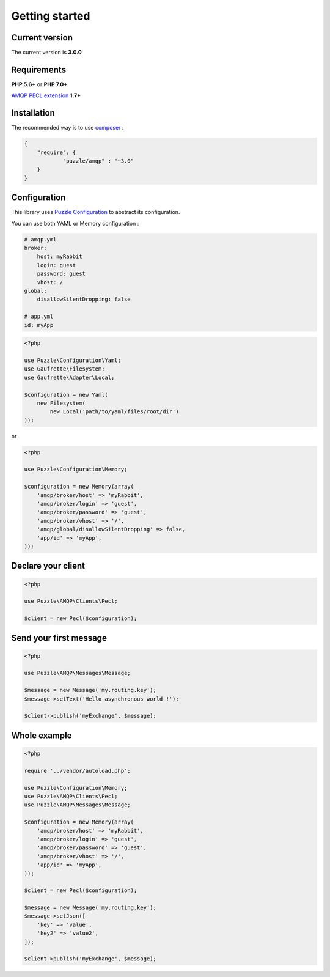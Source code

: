 Getting started
===============

Current version
---------------

The current version is **3.0.0**

Requirements
------------

**PHP 5.6+** or **PHP 7.0+**.

`AMQP PECL extension <https://pecl.php.net/package/amqp>`_ **1.7+**

Installation
------------

The recommended way is to use `composer <http://getcomposer.org/>`_ : 

.. code-block:: json

    {
        "require": {
                "puzzle/amqp" : "~3.0"
        }
    }

Configuration
-------------

This library uses `Puzzle Configuration <http://www.puzzle-php.com/projects/configuration>`_ to abstract its configuration.

You can use both YAML or Memory configuration :

.. code-block:: yaml

    # amqp.yml
    broker:
        host: myRabbit
        login: guest
        password: guest
        vhost: /
    global:
        disallowSilentDropping: false
    
    # app.yml
    id: myApp
    
.. code-block:: php

    <?php
    
    use Puzzle\Configuration\Yaml;
    use Gaufrette\Filesystem;
    use Gaufrette\Adapter\Local;
    
    $configuration = new Yaml(
        new Filesystem(
            new Local('path/to/yaml/files/root/dir')
    ));

or

.. code-block:: php

    <?php

    use Puzzle\Configuration\Memory;
    
    $configuration = new Memory(array(
        'amqp/broker/host' => 'myRabbit',
        'amqp/broker/login' => 'guest',
        'amqp/broker/password' => 'guest',
        'amqp/broker/vhost' => '/',
        'amqp/global/disallowSilentDropping' => false,
        'app/id' => 'myApp',
    ));
    

Declare your client
-------------------

.. code-block:: php

    <?php

    use Puzzle\AMQP\Clients\Pecl;
    
    $client = new Pecl($configuration);


Send your first message
-----------------------

.. code-block:: php

    <?php

    use Puzzle\AMQP\Messages\Message;
    
    $message = new Message('my.routing.key');
    $message->setText('Hello asynchronous world !');

    $client->publish('myExchange', $message);

Whole example
-------------

.. code-block:: php

    <?php
    
    require '../vendor/autoload.php';
    
    use Puzzle\Configuration\Memory;
    use Puzzle\AMQP\Clients\Pecl;
    use Puzzle\AMQP\Messages\Message;
    
    $configuration = new Memory(array(
        'amqp/broker/host' => 'myRabbit',
        'amqp/broker/login' => 'guest',
        'amqp/broker/password' => 'guest',
        'amqp/broker/vhost' => '/',
        'app/id' => 'myApp',
    ));
    
    $client = new Pecl($configuration);
    
    $message = new Message('my.routing.key');
    $message->setJson([
        'key' => 'value',
        'key2' => 'value2',
    ]);
    
    $client->publish('myExchange', $message);
    
